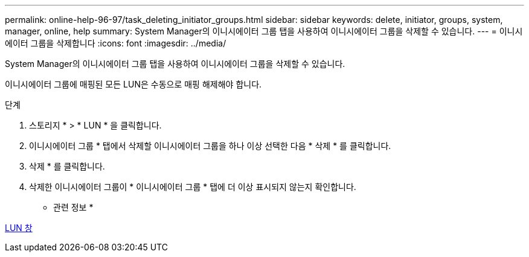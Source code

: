 ---
permalink: online-help-96-97/task_deleting_initiator_groups.html 
sidebar: sidebar 
keywords: delete, initiator, groups, system, manager, online, help 
summary: System Manager의 이니시에이터 그룹 탭을 사용하여 이니시에이터 그룹을 삭제할 수 있습니다. 
---
= 이니시에이터 그룹을 삭제합니다
:icons: font
:imagesdir: ../media/


[role="lead"]
System Manager의 이니시에이터 그룹 탭을 사용하여 이니시에이터 그룹을 삭제할 수 있습니다.

이니시에이터 그룹에 매핑된 모든 LUN은 수동으로 매핑 해제해야 합니다.

.단계
. 스토리지 * > * LUN * 을 클릭합니다.
. 이니시에이터 그룹 * 탭에서 삭제할 이니시에이터 그룹을 하나 이상 선택한 다음 * 삭제 * 를 클릭합니다.
. 삭제 * 를 클릭합니다.
. 삭제한 이니시에이터 그룹이 * 이니시에이터 그룹 * 탭에 더 이상 표시되지 않는지 확인합니다.


* 관련 정보 *

xref:reference_luns_window.adoc[LUN 창]
